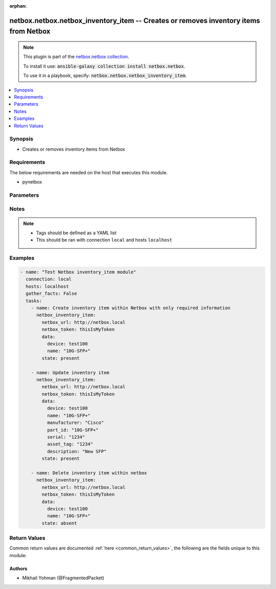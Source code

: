 .. Document meta

:orphan:

.. Anchors

.. _ansible_collections.netbox.netbox.netbox_inventory_item_module:

.. Anchors: short name for ansible.builtin

.. Anchors: aliases



.. Title

netbox.netbox.netbox_inventory_item -- Creates or removes inventory items from Netbox
+++++++++++++++++++++++++++++++++++++++++++++++++++++++++++++++++++++++++++++++++++++

.. Collection note

.. note::
    This plugin is part of the `netbox.netbox collection <https://galaxy.ansible.com/netbox/netbox>`_.

    To install it use: :code:`ansible-galaxy collection install netbox.netbox`.

    To use it in a playbook, specify: :code:`netbox.netbox.netbox_inventory_item`.

.. version_added

.. versionadded:: 0.1.0 of 

.. contents::
   :local:
   :depth: 1

.. Deprecated


Synopsis
--------

.. Description

- Creates or removes inventory items from Netbox

.. Aliases


.. Requirements

Requirements
------------
The below requirements are needed on the host that executes this module.

- pynetbox


.. Options

Parameters
----------

.. raw:: html

    <table  border=0 cellpadding=0 class="documentation-table">
        <tr>
            <th colspan="2">Parameter</th>
            <th>Choices/<font color="blue">Defaults</font></th>
                        <th width="100%">Comments</th>
        </tr>
                    <tr>
                                                                <td colspan="2">
                    <div class="ansibleOptionAnchor" id="parameter-data"></div>
                    <b>data</b>
                    <a class="ansibleOptionLink" href="#parameter-data" title="Permalink to this option"></a>
                    <div style="font-size: small">
                        <span style="color: purple">dictionary</span>
                                                 / <span style="color: red">required</span>                    </div>
                                                        </td>
                                <td>
                                                                                                                                                            </td>
                                                                <td>
                                            <div>Defines the inventory item configuration</div>
                                                        </td>
            </tr>
                                        <tr>
                                                    <td class="elbow-placeholder"></td>
                                                <td colspan="1">
                    <div class="ansibleOptionAnchor" id="parameter-data/asset_tag"></div>
                    <b>asset_tag</b>
                    <a class="ansibleOptionLink" href="#parameter-data/asset_tag" title="Permalink to this option"></a>
                    <div style="font-size: small">
                        <span style="color: purple">string</span>
                                                                    </div>
                                                        </td>
                                <td>
                                                                                                                                                            </td>
                                                                <td>
                                            <div>The asset tag of the inventory item</div>
                                                        </td>
            </tr>
                                <tr>
                                                    <td class="elbow-placeholder"></td>
                                                <td colspan="1">
                    <div class="ansibleOptionAnchor" id="parameter-data/description"></div>
                    <b>description</b>
                    <a class="ansibleOptionLink" href="#parameter-data/description" title="Permalink to this option"></a>
                    <div style="font-size: small">
                        <span style="color: purple">string</span>
                                                                    </div>
                                                        </td>
                                <td>
                                                                                                                                                            </td>
                                                                <td>
                                            <div>The description of the inventory item</div>
                                                        </td>
            </tr>
                                <tr>
                                                    <td class="elbow-placeholder"></td>
                                                <td colspan="1">
                    <div class="ansibleOptionAnchor" id="parameter-data/device"></div>
                    <b>device</b>
                    <a class="ansibleOptionLink" href="#parameter-data/device" title="Permalink to this option"></a>
                    <div style="font-size: small">
                        <span style="color: purple">raw</span>
                                                 / <span style="color: red">required</span>                    </div>
                                                        </td>
                                <td>
                                                                                                                                                            </td>
                                                                <td>
                                            <div>Name of the device the inventory item belongs to</div>
                                                        </td>
            </tr>
                                <tr>
                                                    <td class="elbow-placeholder"></td>
                                                <td colspan="1">
                    <div class="ansibleOptionAnchor" id="parameter-data/discovered"></div>
                    <b>discovered</b>
                    <a class="ansibleOptionLink" href="#parameter-data/discovered" title="Permalink to this option"></a>
                    <div style="font-size: small">
                        <span style="color: purple">boolean</span>
                                                                    </div>
                                                        </td>
                                <td>
                                                                                                                                                                        <ul style="margin: 0; padding: 0"><b>Choices:</b>
                                                                                                                                                                <li>no</li>
                                                                                                                                                                                                <li>yes</li>
                                                                                    </ul>
                                                                            </td>
                                                                <td>
                                            <div>Set the discovery flag for the inventory item</div>
                                                        </td>
            </tr>
                                <tr>
                                                    <td class="elbow-placeholder"></td>
                                                <td colspan="1">
                    <div class="ansibleOptionAnchor" id="parameter-data/manufacturer"></div>
                    <b>manufacturer</b>
                    <a class="ansibleOptionLink" href="#parameter-data/manufacturer" title="Permalink to this option"></a>
                    <div style="font-size: small">
                        <span style="color: purple">raw</span>
                                                                    </div>
                                                        </td>
                                <td>
                                                                                                                                                            </td>
                                                                <td>
                                            <div>The manufacturer of the inventory item</div>
                                                        </td>
            </tr>
                                <tr>
                                                    <td class="elbow-placeholder"></td>
                                                <td colspan="1">
                    <div class="ansibleOptionAnchor" id="parameter-data/name"></div>
                    <b>name</b>
                    <a class="ansibleOptionLink" href="#parameter-data/name" title="Permalink to this option"></a>
                    <div style="font-size: small">
                        <span style="color: purple">string</span>
                                                 / <span style="color: red">required</span>                    </div>
                                                        </td>
                                <td>
                                                                                                                                                            </td>
                                                                <td>
                                            <div>Name of the inventory item to be created</div>
                                                        </td>
            </tr>
                                <tr>
                                                    <td class="elbow-placeholder"></td>
                                                <td colspan="1">
                    <div class="ansibleOptionAnchor" id="parameter-data/part_id"></div>
                    <b>part_id</b>
                    <a class="ansibleOptionLink" href="#parameter-data/part_id" title="Permalink to this option"></a>
                    <div style="font-size: small">
                        <span style="color: purple">string</span>
                                                                    </div>
                                                        </td>
                                <td>
                                                                                                                                                            </td>
                                                                <td>
                                            <div>The part ID of the inventory item</div>
                                                        </td>
            </tr>
                                <tr>
                                                    <td class="elbow-placeholder"></td>
                                                <td colspan="1">
                    <div class="ansibleOptionAnchor" id="parameter-data/serial"></div>
                    <b>serial</b>
                    <a class="ansibleOptionLink" href="#parameter-data/serial" title="Permalink to this option"></a>
                    <div style="font-size: small">
                        <span style="color: purple">string</span>
                                                                    </div>
                                                        </td>
                                <td>
                                                                                                                                                            </td>
                                                                <td>
                                            <div>The serial number of the inventory item</div>
                                                        </td>
            </tr>
                                <tr>
                                                    <td class="elbow-placeholder"></td>
                                                <td colspan="1">
                    <div class="ansibleOptionAnchor" id="parameter-data/tags"></div>
                    <b>tags</b>
                    <a class="ansibleOptionLink" href="#parameter-data/tags" title="Permalink to this option"></a>
                    <div style="font-size: small">
                        <span style="color: purple">list</span>
                         / <span style="color: purple">elements=string</span>                                            </div>
                                                        </td>
                                <td>
                                                                                                                                                            </td>
                                                                <td>
                                            <div>Any tags that the device may need to be associated with</div>
                                                        </td>
            </tr>
                    
                                <tr>
                                                                <td colspan="2">
                    <div class="ansibleOptionAnchor" id="parameter-netbox_token"></div>
                    <b>netbox_token</b>
                    <a class="ansibleOptionLink" href="#parameter-netbox_token" title="Permalink to this option"></a>
                    <div style="font-size: small">
                        <span style="color: purple">string</span>
                                                 / <span style="color: red">required</span>                    </div>
                                                        </td>
                                <td>
                                                                                                                                                            </td>
                                                                <td>
                                            <div>The token created within Netbox to authorize API access</div>
                                                        </td>
            </tr>
                                <tr>
                                                                <td colspan="2">
                    <div class="ansibleOptionAnchor" id="parameter-netbox_url"></div>
                    <b>netbox_url</b>
                    <a class="ansibleOptionLink" href="#parameter-netbox_url" title="Permalink to this option"></a>
                    <div style="font-size: small">
                        <span style="color: purple">string</span>
                                                 / <span style="color: red">required</span>                    </div>
                                                        </td>
                                <td>
                                                                                                                                                            </td>
                                                                <td>
                                            <div>URL of the Netbox instance resolvable by Ansible control host</div>
                                                        </td>
            </tr>
                                <tr>
                                                                <td colspan="2">
                    <div class="ansibleOptionAnchor" id="parameter-query_params"></div>
                    <b>query_params</b>
                    <a class="ansibleOptionLink" href="#parameter-query_params" title="Permalink to this option"></a>
                    <div style="font-size: small">
                        <span style="color: purple">list</span>
                         / <span style="color: purple">elements=string</span>                                            </div>
                                                        </td>
                                <td>
                                                                                                                                                            </td>
                                                                <td>
                                            <div>This can be used to override the specified values in ALLOWED_QUERY_PARAMS that is defined</div>
                                            <div>in plugins/module_utils/netbox_utils.py and provides control to users on what may make</div>
                                            <div>an object unique in their environment.</div>
                                                        </td>
            </tr>
                                <tr>
                                                                <td colspan="2">
                    <div class="ansibleOptionAnchor" id="parameter-state"></div>
                    <b>state</b>
                    <a class="ansibleOptionLink" href="#parameter-state" title="Permalink to this option"></a>
                    <div style="font-size: small">
                        <span style="color: purple">string</span>
                                                                    </div>
                                                        </td>
                                <td>
                                                                                                                            <ul style="margin: 0; padding: 0"><b>Choices:</b>
                                                                                                                                                                <li>absent</li>
                                                                                                                                                                                                <li><div style="color: blue"><b>present</b>&nbsp;&larr;</div></li>
                                                                                    </ul>
                                                                            </td>
                                                                <td>
                                            <div>Use <code>present</code> or <code>absent</code> for adding or removing.</div>
                                                        </td>
            </tr>
                                <tr>
                                                                <td colspan="2">
                    <div class="ansibleOptionAnchor" id="parameter-validate_certs"></div>
                    <b>validate_certs</b>
                    <a class="ansibleOptionLink" href="#parameter-validate_certs" title="Permalink to this option"></a>
                    <div style="font-size: small">
                        <span style="color: purple">raw</span>
                                                                    </div>
                                                        </td>
                                <td>
                                                                                                                                                                                                                <b>Default:</b><br/><div style="color: blue">"yes"</div>
                                    </td>
                                                                <td>
                                            <div>If <code>no</code>, SSL certificates will not be validated.
    This should only be used on personally controlled sites using self-signed certificates.</div>
                                                        </td>
            </tr>
                        </table>
    <br/>

.. Notes

Notes
-----

.. note::
   - Tags should be defined as a YAML list
   - This should be ran with connection ``local`` and hosts ``localhost``

.. Seealso


.. Examples

Examples
--------

.. code-block:: yaml+jinja

    
    - name: "Test Netbox inventory_item module"
      connection: local
      hosts: localhost
      gather_facts: False
      tasks:
        - name: Create inventory item within Netbox with only required information
          netbox_inventory_item:
            netbox_url: http://netbox.local
            netbox_token: thisIsMyToken
            data:
              device: test100
              name: "10G-SFP+"
            state: present

        - name: Update inventory item
          netbox_inventory_item:
            netbox_url: http://netbox.local
            netbox_token: thisIsMyToken
            data:
              device: test100
              name: "10G-SFP+"
              manufacturer: "Cisco"
              part_id: "10G-SFP+"
              serial: "1234"
              asset_tag: "1234"
              description: "New SFP"
            state: present

        - name: Delete inventory item within netbox
          netbox_inventory_item:
            netbox_url: http://netbox.local
            netbox_token: thisIsMyToken
            data:
              device: test100
              name: "10G-SFP+"
            state: absent




.. Facts


.. Return values

Return Values
-------------
Common return values are documented :ref:`here <common_return_values>`, the following are the fields unique to this module:

.. raw:: html

    <table border=0 cellpadding=0 class="documentation-table">
        <tr>
            <th colspan="1">Key</th>
            <th>Returned</th>
            <th width="100%">Description</th>
        </tr>
                    <tr>
                                <td colspan="1">
                    <div class="ansibleOptionAnchor" id="return-inventory_item"></div>
                    <b>inventory_item</b>
                    <a class="ansibleOptionLink" href="#return-inventory_item" title="Permalink to this return value"></a>
                    <div style="font-size: small">
                      <span style="color: purple">dictionary</span>
                                          </div>
                                    </td>
                <td>on creation</td>
                <td>
                                            <div>Serialized object as created or already existent within Netbox</div>
                                        <br/>
                                    </td>
            </tr>
                                <tr>
                                <td colspan="1">
                    <div class="ansibleOptionAnchor" id="return-msg"></div>
                    <b>msg</b>
                    <a class="ansibleOptionLink" href="#return-msg" title="Permalink to this return value"></a>
                    <div style="font-size: small">
                      <span style="color: purple">string</span>
                                          </div>
                                    </td>
                <td>always</td>
                <td>
                                            <div>Message indicating failure or info about what has been achieved</div>
                                        <br/>
                                    </td>
            </tr>
                        </table>
    <br/><br/>

..  Status (Presently only deprecated)


.. Authors

Authors
~~~~~~~

- Mikhail Yohman (@FragmentedPacket)



.. Parsing errors

